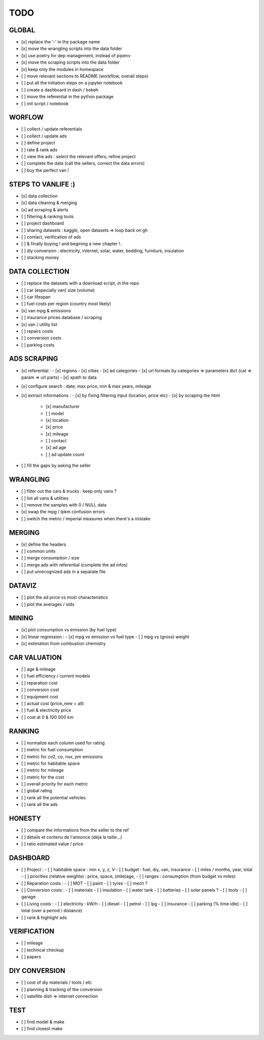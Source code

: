 ####
TODO
####

******
GLOBAL
******

- [x] replace the '-' in the package name
- [x] move the wrangling scripts into the data folder
- [x] use poetry for dep management, instead of pipenv
- [x] move the scraping scripts into the data folder
- [x] keep only the modules in homespace
- [ ] move relevant sections to README (workflow, overall steps)
- [ ] put all the initiation steps on a jupyter notebook
- [ ] create a dashboard in dash / bokeh
- [ ] move the referential in the python package
- [ ] init script / notebook

*******
WORFLOW
*******

- [ ] collect / update referentials
- [ ] collect / update ads
- [ ] define project
- [ ] rate & rank ads
- [ ] view the ads : select the relevant offers, refine project
- [ ] complete the data (call the sellers, correct the data errors)
- [ ] buy the perfect van !

*******************
STEPS TO VANLIFE :)
*******************

- [x] data collection
- [x] data cleaning & merging
- [x] ad scraping & alerts
- [ ] filtering & ranking tools
- [ ] project dashboard
- [ ] sharing datasets : kaggle, open datasets => loop back on gh
- [ ] contact, verification of ads
- [ ] & finally buying ! and begining a new chapter !..
- [ ] diy conversion : electricity, internet, solar, water, bedding, furniture, insulation
- [ ] stacking money

***************
DATA COLLECTION
***************

- [ ] replace the datasets with a download script, in the repo
- [ ] car (especially van) size (volume)
- [ ] car lifespan
- [ ] fuel costs per region (country most likely)
- [x] van mpg & emissions
- [ ] insurance prices database / scraping
- [x] van / utility list
- [ ] repairs costs
- [ ] conversion costs
- [ ] parking costs

************
ADS SCRAPING
************

- [x] referential :
  - [x] regions
  - [x] cities
  - [x] ad categories
  - [x] url formats by categories => parameters dict (cat => param => url parts)
  - [x] xpath to data
- [x] configure search : date, max price, min & max years, mileage
- [x] extract informations :
  - [x] by fixing filtering input (location, price etc)
  - [x] by scraping the html
    - [x] manufacturer
    - [ ] model
    - [x] location
    - [x] price
    - [x] mileage
    - [ ] contact
    - [x] ad age
    - [ ] ad update count
- [ ] fill the gaps by asking the seller

*********
WRANGLING
*********

- [ ] filter out the cars & trucks : keep only vans ?
- [ ] list all vans & utilities
- [ ] remove the samples with 0 / NULL data
- [x] swap the mpg / lpkm confusion errors
- [ ] switch the metric / imperial measures when there's a mistake

*******
MERGING
*******

- [x] define the headers
- [ ] common units
- [ ] merge consumption / size
- [ ] merge ads with referential (complete the ad infos)
- [ ] put unrecognized ads in a separate file

*******
DATAVIZ
*******

- [ ] plot the ad price vs most characteristics
- [ ] plot the averages / stds

******
MINING
******

- [x] plot consumption vs emission (by fuel type)
- [x] linear regression :
  - [x] mpg vs emission vs fuel type
  - [ ] mpg vs (gross) weight
- [x] estimation from combustion chemistry

*************
CAR VALUATION
*************

- [ ] age & mileage
- [ ] fuel efficiency / current models
- [ ] reparation cost
- [ ] conversion cost
- [ ] equipment cost
- [ ] actual cost (price_new + all)
- [ ] fuel & electricity price
- [ ] cost at 0 & 100 000 km

*******
RANKING
*******

- [ ] normalize each column used for rating
- [ ] metric for fuel consumption
- [ ] metric for co2, co, nox, pm emissions
- [ ] metric for habitable space
- [ ] metric for mileage
- [ ] metric for the cost
- [ ] overall priority for each metric
- [ ] global rating
- [ ] rank all the potential vehicles
- [ ] rank all the ads

*******
HONESTY
*******

- [ ] compare the informations from the seller to the ref
- [ ] détails et contenu de l'annonce (déjà la taille...)
- [ ] ratio estimated value / price

*********
DASHBOARD
*********

- [ ] Project :
  - [ ] habitable space : min x, y, z, V
  - [ ] budget : fuel, diy, van, insurance
  - [ ] miles / months, year, total
  - [ ] priorities (relative weights) : price, space, (mile)age,
  - [ ] ranges : consumption (from budget vs miles)
- [ ] Reparation costs :
  - [ ] MOT
  - [ ] paint
  - [ ] tyres
  - [ ] mech ?
- [ ] Conversion costs :
  - [ ] materials
  - [ ] insulation
  - [ ] water tank
  - [ ] batteries
  - [ ] solar panels ?
  - [ ] tools
  - [ ] garage
- [ ] Living costs :
  - [ ] electricity : kW/h
  - [ ] diesel
  - [ ] petrol
  - [ ] lpg
  - [ ] insurance
  - [ ] parking (% time idle)
  - [ ] total (over a period / distance)
- [ ] rank & highlight ads

************
VERIFICATION
************

- [ ] mileage
- [ ] technical checkup
- [ ] papers

**************
DIY CONVERSION
**************

- [ ] cost of diy materials / tools / etc
- [ ] planning & tracking of the conversion
- [ ] satellite dish => internet connection

****
TEST
****

- [ ] find model & make
- [ ] find closest make
